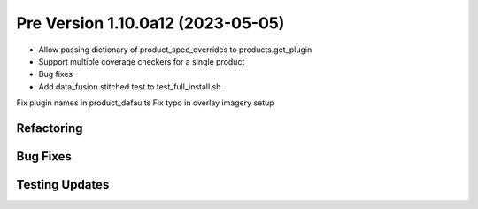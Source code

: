 Pre Version 1.10.0a12 (2023-05-05)
**********************************

* Allow passing dictionary of product_spec_overrides to products.get_plugin
* Support multiple coverage checkers for a single product
* Bug fixes
* Add data_fusion stitched test to test_full_install.sh

Fix plugin names in product_defaults
Fix typo in overlay imagery setup

Refactoring
===========

Bug Fixes
=========


Testing Updates
===============
